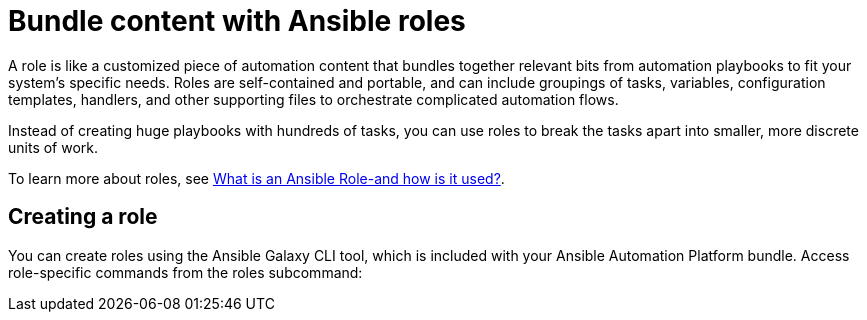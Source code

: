[id="con-gs-ansible-roles_{context}"]

= Bundle content with Ansible roles

A role is like a customized piece of automation content that bundles together relevant bits from automation playbooks to fit your system's specific needs. Roles are self-contained and portable, and can include groupings of tasks, variables, configuration templates, handlers, and other supporting files to orchestrate complicated automation flows. 

Instead of creating huge playbooks with hundreds of tasks, you can use roles to break the tasks apart into smaller, more discrete units of work. 

To learn more about roles, see link:https://www.redhat.com/en/topics/automation/what-is-an-ansible-role#why-use-a-role-instead-of-a-playbook[What is an Ansible Role-and how is it used?].

== Creating a role

You can create roles using the Ansible Galaxy CLI tool, which is included with your Ansible Automation Platform bundle. Access role-specific commands from the roles subcommand:

//ADD CONTENT
